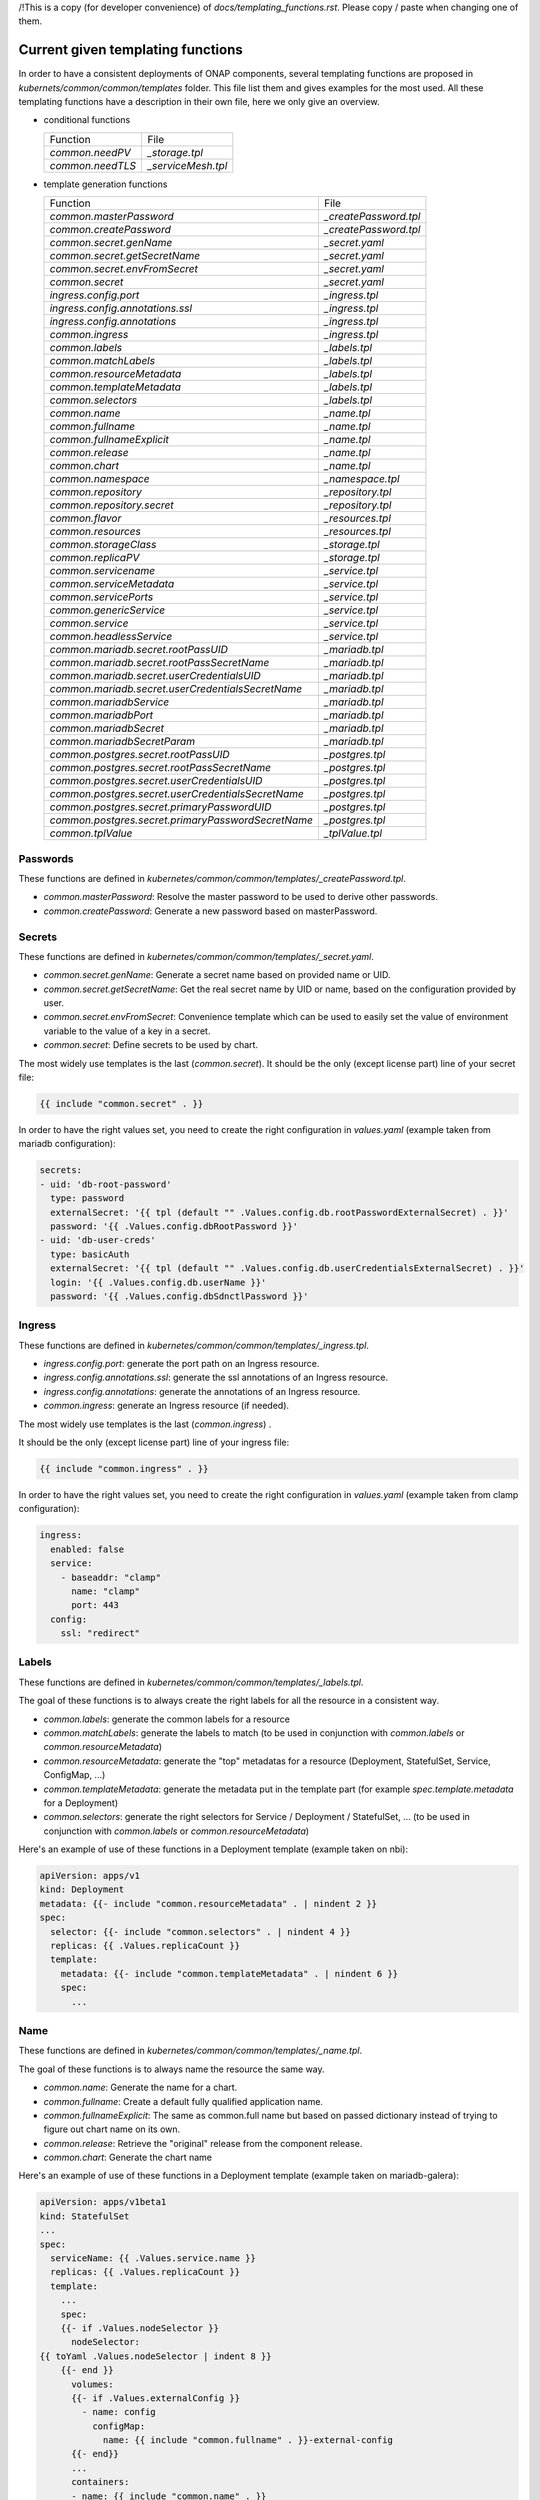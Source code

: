 .. This work is licensed under a Creative Commons Attribution 4.0 International
.. License.
.. http://creativecommons.org/licenses/by/4.0
.. Copyright 2020 Orange.  All rights reserved.

.. _developer-guide-label:


/!\ This is a copy (for developer convenience) of
`docs/templating_functions.rst`. Please copy / paste when changing one of them.

Current given templating functions
==================================


In order to have a consistent deployments of ONAP components, several templating
functions are proposed in  `kubernets/common/common/templates` folder.
This file list them and gives examples for the most used.
All these templating functions have a description in their own file, here we
only give an overview.

* conditional functions

  +----------------------------------------------------+-----------------------+
  | Function                                           | File                  |
  +----------------------------------------------------+-----------------------+
  | `common.needPV`                                    | `_storage.tpl`        |
  +----------------------------------------------------+-----------------------+
  | `common.needTLS`                                   | `_serviceMesh.tpl`    |
  +----------------------------------------------------+-----------------------+


* template generation functions

  +----------------------------------------------------+-----------------------+
  | Function                                           | File                  |
  +----------------------------------------------------+-----------------------+
  | `common.masterPassword`                            | `_createPassword.tpl` |
  +----------------------------------------------------+-----------------------+
  | `common.createPassword`                            | `_createPassword.tpl` |
  +----------------------------------------------------+-----------------------+
  | `common.secret.genName`                            | `_secret.yaml`        |
  +----------------------------------------------------+-----------------------+
  | `common.secret.getSecretName`                      | `_secret.yaml`        |
  +----------------------------------------------------+-----------------------+
  | `common.secret.envFromSecret`                      | `_secret.yaml`        |
  +----------------------------------------------------+-----------------------+
  | `common.secret`                                    | `_secret.yaml`        |
  +----------------------------------------------------+-----------------------+
  | `ingress.config.port`                              | `_ingress.tpl`        |
  +----------------------------------------------------+-----------------------+
  | `ingress.config.annotations.ssl`                   | `_ingress.tpl`        |
  +----------------------------------------------------+-----------------------+
  | `ingress.config.annotations`                       | `_ingress.tpl`        |
  +----------------------------------------------------+-----------------------+
  | `common.ingress`                                   | `_ingress.tpl`        |
  +----------------------------------------------------+-----------------------+
  | `common.labels`                                    | `_labels.tpl`         |
  +----------------------------------------------------+-----------------------+
  | `common.matchLabels`                               | `_labels.tpl`         |
  +----------------------------------------------------+-----------------------+
  | `common.resourceMetadata`                          | `_labels.tpl`         |
  +----------------------------------------------------+-----------------------+
  | `common.templateMetadata`                          | `_labels.tpl`         |
  +----------------------------------------------------+-----------------------+
  | `common.selectors`                                 | `_labels.tpl`         |
  +----------------------------------------------------+-----------------------+
  | `common.name`                                      | `_name.tpl`           |
  +----------------------------------------------------+-----------------------+
  | `common.fullname`                                  | `_name.tpl`           |
  +----------------------------------------------------+-----------------------+
  | `common.fullnameExplicit`                          | `_name.tpl`           |
  +----------------------------------------------------+-----------------------+
  | `common.release`                                   | `_name.tpl`           |
  +----------------------------------------------------+-----------------------+
  | `common.chart`                                     | `_name.tpl`           |
  +----------------------------------------------------+-----------------------+
  | `common.namespace`                                 | `_namespace.tpl`      |
  +----------------------------------------------------+-----------------------+
  | `common.repository`                                | `_repository.tpl`     |
  +----------------------------------------------------+-----------------------+
  | `common.repository.secret`                         | `_repository.tpl`     |
  +----------------------------------------------------+-----------------------+
  | `common.flavor`                                    | `_resources.tpl`      |
  +----------------------------------------------------+-----------------------+
  | `common.resources`                                 | `_resources.tpl`      |
  +----------------------------------------------------+-----------------------+
  | `common.storageClass`                              | `_storage.tpl`        |
  +----------------------------------------------------+-----------------------+
  | `common.replicaPV`                                 | `_storage.tpl`        |
  +----------------------------------------------------+-----------------------+
  | `common.servicename`                               | `_service.tpl`        |
  +----------------------------------------------------+-----------------------+
  | `common.serviceMetadata`                           | `_service.tpl`        |
  +----------------------------------------------------+-----------------------+
  | `common.servicePorts`                              | `_service.tpl`        |
  +----------------------------------------------------+-----------------------+
  | `common.genericService`                            | `_service.tpl`        |
  +----------------------------------------------------+-----------------------+
  | `common.service`                                   | `_service.tpl`        |
  +----------------------------------------------------+-----------------------+
  | `common.headlessService`                           | `_service.tpl`        |
  +----------------------------------------------------+-----------------------+
  | `common.mariadb.secret.rootPassUID`                | `_mariadb.tpl`        |
  +----------------------------------------------------+-----------------------+
  | `common.mariadb.secret.rootPassSecretName`         | `_mariadb.tpl`        |
  +----------------------------------------------------+-----------------------+
  | `common.mariadb.secret.userCredentialsUID`         | `_mariadb.tpl`        |
  +----------------------------------------------------+-----------------------+
  | `common.mariadb.secret.userCredentialsSecretName`  | `_mariadb.tpl`        |
  +----------------------------------------------------+-----------------------+
  | `common.mariadbService`                            | `_mariadb.tpl`        |
  +----------------------------------------------------+-----------------------+
  | `common.mariadbPort`                               | `_mariadb.tpl`        |
  +----------------------------------------------------+-----------------------+
  | `common.mariadbSecret`                             | `_mariadb.tpl`        |
  +----------------------------------------------------+-----------------------+
  | `common.mariadbSecretParam`                        | `_mariadb.tpl`        |
  +----------------------------------------------------+-----------------------+
  | `common.postgres.secret.rootPassUID`               | `_postgres.tpl`       |
  +----------------------------------------------------+-----------------------+
  | `common.postgres.secret.rootPassSecretName`        | `_postgres.tpl`       |
  +----------------------------------------------------+-----------------------+
  | `common.postgres.secret.userCredentialsUID`        | `_postgres.tpl`       |
  +----------------------------------------------------+-----------------------+
  | `common.postgres.secret.userCredentialsSecretName` | `_postgres.tpl`       |
  +----------------------------------------------------+-----------------------+
  | `common.postgres.secret.primaryPasswordUID`        | `_postgres.tpl`       |
  +----------------------------------------------------+-----------------------+
  | `common.postgres.secret.primaryPasswordSecretName` | `_postgres.tpl`       |
  +----------------------------------------------------+-----------------------+
  | `common.tplValue`                                  | `_tplValue.tpl`       |
  +----------------------------------------------------+-----------------------+


Passwords
---------

These functions are defined in
`kubernetes/common/common/templates/_createPassword.tpl`.

* `common.masterPassword`: Resolve the master password to be used to derive
  other passwords.
* `common.createPassword`: Generate a new password based on masterPassword.

Secrets
-------

These functions are defined in
`kubernetes/common/common/templates/_secret.yaml`.

* `common.secret.genName`: Generate a secret name based on provided name or UID.
* `common.secret.getSecretName`: Get the real secret name by UID or name, based
  on the configuration provided by user.
* `common.secret.envFromSecret`: Convenience template which can be used to
  easily set the value of environment variable to the value of a key in a
  secret.
* `common.secret`: Define secrets to be used by chart.

The most widely use templates is the last (`common.secret`).
It should be the only (except license part) line of your secret file:

.. code-block:: yaml

  {{ include "common.secret" . }}

In order to have the right values set, you need to create the right
configuration in `values.yaml` (example taken from mariadb configuration):

.. code-block:: yaml

  secrets:
  - uid: 'db-root-password'
    type: password
    externalSecret: '{{ tpl (default "" .Values.config.db.rootPasswordExternalSecret) . }}'
    password: '{{ .Values.config.dbRootPassword }}'
  - uid: 'db-user-creds'
    type: basicAuth
    externalSecret: '{{ tpl (default "" .Values.config.db.userCredentialsExternalSecret) . }}'
    login: '{{ .Values.config.db.userName }}'
    password: '{{ .Values.config.dbSdnctlPassword }}'

Ingress
-------

These functions are defined in
`kubernetes/common/common/templates/_ingress.tpl`.

* `ingress.config.port`: generate the port path on an Ingress resource.
* `ingress.config.annotations.ssl`: generate the ssl annotations of an Ingress
  resource.
* `ingress.config.annotations`: generate the annotations of an Ingress resource.
* `common.ingress`: generate an Ingress resource (if needed).

The most widely use templates is the last (`common.ingress`) .

It should be the only (except license part) line of your ingress file:

.. code-block:: yaml

  {{ include "common.ingress" . }}

In order to have the right values set, you need to create the right
configuration in `values.yaml` (example taken from clamp configuration):

.. code-block:: yaml

  ingress:
    enabled: false
    service:
      - baseaddr: "clamp"
        name: "clamp"
        port: 443
    config:
      ssl: "redirect"

Labels
------

These functions are defined in `kubernetes/common/common/templates/_labels.tpl`.

The goal of these functions is to always create the right labels for all the
resource in a consistent way.

* `common.labels`: generate the common labels for a resource
* `common.matchLabels`: generate the labels to match (to be used in conjunction
  with `common.labels` or `common.resourceMetadata`)
* `common.resourceMetadata`: generate the "top" metadatas for a resource
  (Deployment, StatefulSet, Service, ConfigMap, ...)
* `common.templateMetadata`: generate the metadata put in the template part
  (for example `spec.template.metadata` for a Deployment)
* `common.selectors`: generate the right selectors for Service / Deployment /
  StatefulSet, ... (to be used in conjunction with `common.labels` or
  `common.resourceMetadata`)


Here's an example of use of these functions in a Deployment template (example
taken on nbi):

.. code-block:: yaml

  apiVersion: apps/v1
  kind: Deployment
  metadata: {{- include "common.resourceMetadata" . | nindent 2 }}
  spec:
    selector: {{- include "common.selectors" . | nindent 4 }}
    replicas: {{ .Values.replicaCount }}
    template:
      metadata: {{- include "common.templateMetadata" . | nindent 6 }}
      spec:
        ...

Name
----

These functions are defined in `kubernetes/common/common/templates/_name.tpl`.

The goal of these functions is to always name the resource the same way.

* `common.name`: Generate the name for a chart.
* `common.fullname`: Create a default fully qualified application name.
* `common.fullnameExplicit`: The same as common.full name but based on passed
  dictionary instead of trying to figure out chart name on its own.
* `common.release`: Retrieve the "original" release from the component release.
* `common.chart`: Generate the chart name

Here's an example of use of these functions in a Deployment template (example
taken on mariadb-galera):

.. code-block:: yaml

  apiVersion: apps/v1beta1
  kind: StatefulSet
  ...
  spec:
    serviceName: {{ .Values.service.name }}
    replicas: {{ .Values.replicaCount }}
    template:
      ...
      spec:
      {{- if .Values.nodeSelector }}
        nodeSelector:
  {{ toYaml .Values.nodeSelector | indent 8 }}
      {{- end }}
        volumes:
        {{- if .Values.externalConfig }}
          - name: config
            configMap:
              name: {{ include "common.fullname" . }}-external-config
        {{- end}}
        ...
        containers:
        - name: {{ include "common.name" . }}
          image: "{{ include "common.repository" . }}/{{ .Values.image }}"
        ...

Namespace
---------

These functions are defined in
`kubernetes/common/common/templates/_namespace.tpl`.

The goal of these functions is to always retrieve the namespace the same way.

* `common.namespace`: Generate the namespace for a chart. Shouldn't be used
  directly but use `common.resourceMetadata` (which uses it).


Repository
----------

These functions are defined in
`kubernetes/common/common/templates/_repository.tpl`.

The goal of these functions is to generate image name the same way.

* `common.repository`: Resolve the name of the common image repository.
* `common.repository.secret`: Resolve the image repository secret token.


Resources
---------

These functions are defined in
`kubernetes/common/common/templates/_resources.tpl`.

The goal of these functions is to generate resources for pods the same way.

* `common.flavor`: Resolve the name of the common resource limit/request flavor.
  Shouldn't be used alone.
* `common.resources`: Resolve the resource limit/request flavor using the
  desired flavor value.


Storage
-------

These functions are defined in
`kubernetes/common/common/templates/_storage.tpl`.

The goal of these functions is to generate storage part of Deployment /
Statefulset and storage resource (PV, PVC, ...) in a consistent way.

* `common.storageClass`: Expand the name of the storage class.
* `common.needPV`: Calculate if we need a PV. If a storageClass is provided,
  then we don't need.
* `common.replicaPV`: Generate N PV for a statefulset


Pod
---

These functions are defined in `kubernetes/common/common/templates/_pod.tpl`.

* `common.containerPorts`: generate the port list for containers. See Service
  part to know how to declare the port list.

Here's an example of use of these functions in a Deployment template (example
taken on nbi):

.. code-block:: yaml

  apiVersion: apps/v1
  kind: Deployment
  ...
  spec:
    ...
    template:
      ...
      spec:
        containers:
        - name:  {{ include "common.name" . }}
          ports: {{- include "common.containerPorts" . | nindent 8  }


Service
-------

These functions are defined in
`kubernetes/common/common/templates/_service.tpl`.

The goal of these functions is to generate services in a consistent way.

* `common.servicename`: Expand the service name for a chart.
* `common.serviceMetadata`: Define the metadata of Service. Shouldn't be used
  directly but used through `common.service` or `common.headlessService`.
* `common.servicePorts`: Define the ports of Service. Shouldn't be used directly
  but used through `common.service` or `common.headlessService`.
* `common.genericService`: Template for creating any Service. Shouldn't be used
  directly but used through `common.service` or `common.headlessService`. May be
  used if you want to create a Service with some specificities (on the ports for
  example).
* `common.service`: Create service template.
* `common.headlessService`: Create headless service template


The most widely used templates are the two last (`common.service` and
`common.headlessService`).
It should use with only one (except license part) line of your service (or
service-headless) file:

.. code-block:: yaml

  {{ include "common.service" . }}

In order to have the right values set, you need to create the right
configuration in `values.yaml` (example taken from nbi configuration + other
part):

.. code-block:: yaml

  service:
    type: NodePort
    name: nbi
    annotations:
      my: super-annotation
    ports:
      - name: api
        port: 8443
        plain_port: 8080
        port_protocol: http
        nodePort: 74
      - name: tcp-raw
        port: 8459
        nodePort: 89


would generate:

.. code-block:: yaml

  apiVersion: v1
  kind: Service
  metadata:
    annotations:
      my: super-annotation
    name: nbi
    namespace: default
    labels:
      app.kubernetes.io/name: nbi
      helm.sh/chart: nbi-5.0.0
      app.kubernetes.io/instance: release
      app.kubernetes.io/managed-by: Tiller
  spec:
    ports:
    - port: 8443
      targetPort: api
      name: https-api
      nodePort: 30274
    - port: 8459
      targetPort: tcp-raw
      name: tcp-raw
      nodePort: 30289
    type: NodePort
    selector:
      app.kubernetes.io/name: nbi
      app.kubernetes.io/instance: release


`plain_port` is used only if we mandate to use http (see ServiceMesh part).
Today a port can be http or https but not both.
headless configuration is equivalent (example taken from cassandra):

.. code-block:: yaml

  service:
    name: cassandra
    headless:
      suffix: ""
      annotations:
        service.alpha.kubernetes.io/tolerate-unready-endpoints: "true"
      publishNotReadyAddresses: true
    headlessPorts:
    - name: tcp-intra
      port: 7000
    - name: tls
      port: 7001
    - name: tcp-jmx
      port: 7199
    - name: tcp-cql
      port: 9042
    - name: tcp-thrift
      port: 9160
    - name: tcp-agent
      port: 61621


ServiceMesh
-----------

These functions are defined in
`kubernetes/common/common/templates/_serviceMesh.tpl`.

The goal of these functions is to handle onboarding of ONAP on service mesh.

* `common.needTLS`: Calculate if we need TLS



MariaDB
-------

These functions are defined in
`kubernetes/common/common/templates/_mariadb.tpl`.

The goal of these functions is to simplify use of mariadb and its different
values.

* `common.mariadb.secret.rootPassUID`: UID of mariadb root password
* `common.mariadb.secret.rootPassSecretName`: Name of mariadb root password
  secret
* `common.mariadb.secret.userCredentialsUID`: UID of mariadb user credentials
* `common.mariadb.secret.userCredentialsSecretName`: Name of mariadb user
  credentials secret
* `common.mariadbService`: Choose the name of the mariadb service to use
* `common.mariadbPort`: Choose the value of mariadb port to use
* `common.mariadbSecret`: Choose the value of secret to retrieve user value
* `common.mariadbSecretParam`: Choose the value of secret param to retrieve user
  value

PostgreSQL
----------

These functions are defined in
`kubernetes/common/common/templates/_postgres.tpl`.

The goal of these functions is to simplify use of postgres and its different
values.

* `common.postgres.secret.rootPassUID`: UID of postgres root password
* `common.postgres.secret.rootPassSecretName`: Name of postgres root password
  secret
* `common.postgres.secret.userCredentialsUID`: UID of postgres user credentials
* `common.postgres.secret.userCredentialsSecretName`: Name of postgres user
  credentials secret
* `common.postgres.secret.primaryPasswordUID`: UID of postgres primary password
* `common.postgres.secret.primaryPasswordSecretName`: Name of postgres primary
  credentials secret


Utilities
---------

These functions are defined in
`kubernetes/common/common/templates/_tplValue.tpl`.

The goal of these functions is provide utility function, usually used in other
templating functions.

* `common.tplValue`: Renders a value that contains template.
